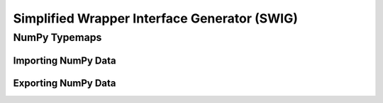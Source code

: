 .. _devguide_swig:

=============================================
Simplified Wrapper Interface Generator (SWIG)
=============================================



.. _numpy_tutorials:

--------------
NumPy Typemaps
--------------

Importing NumPy Data
--------------------


Exporting NumPy Data
--------------------
